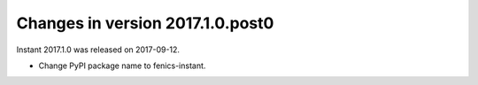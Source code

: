 =================================
Changes in version 2017.1.0.post0
=================================

Instant 2017.1.0 was released on 2017-09-12.

- Change PyPI package name to fenics-instant.
